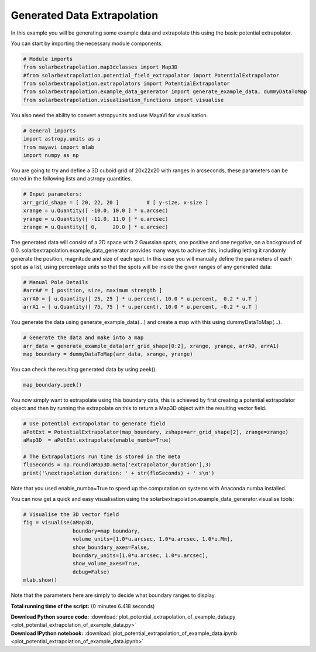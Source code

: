 

.. _sphx_glr_auto_examples_plot_potential_extrapolation_of_example_data.py:


============================
Generated Data Extrapolation
============================

In this example you will be generating some example data and extrapolate this
using the basic potential extrapolator.

You can start by importing the necessary module components.


.. code-block:: python


    # Module imports
    from solarbextrapolation.map3dclasses import Map3D
    #from solarbextrapolation.potential_field_extrapolator import PotentialExtrapolator
    from solarbextrapolation.extrapolators import PotentialExtrapolator
    from solarbextrapolation.example_data_generator import generate_example_data, dummyDataToMap
    from solarbextrapolation.visualisation_functions import visualise







You also need the ability to convert astropyunits and use MayaVi for
visualisation.


.. code-block:: python


    # General imports
    import astropy.units as u
    from mayavi import mlab
    import numpy as np







You are going to try and define a 3D cuboid grid of 20x22x20 with ranges in
arcseconds, these parameters can be stored in the following lists and astropy
quantities.


.. code-block:: python


    # Input parameters:
    arr_grid_shape = [ 20, 22, 20 ]         # [ y-size, x-size ]
    xrange = u.Quantity([ -10.0, 10.0 ] * u.arcsec)
    yrange = u.Quantity([ -11.0, 11.0 ] * u.arcsec)
    zrange = u.Quantity([ 0,     20.0 ] * u.arcsec)







The generated data will consist of a 2D space with 2 Gaussian spots, one
positive and one negative, on a background of 0.0.
solarbextrapolation.example_data_generator provides many ways to achieve this,
including letting it randomly generate the position, magnitude and size of
each spot.
In this case you will manually define the parameters of each spot as a list,
using percentage units so that the spots will be inside the given ranges of
any generated data:


.. code-block:: python


    # Manual Pole Details
    #arrA# = [ position, size, maximum strength ]
    arrA0 = [ u.Quantity([ 25, 25 ] * u.percent), 10.0 * u.percent,  0.2 * u.T ]
    arrA1 = [ u.Quantity([ 75, 75 ] * u.percent), 10.0 * u.percent, -0.2 * u.T ]







You generate the data using generate_example_data(...) and create a map with
this using dummyDataToMap(...).


.. code-block:: python


    # Generate the data and make into a map
    arr_data = generate_example_data(arr_grid_shape[0:2], xrange, yrange, arrA0, arrA1)
    map_boundary = dummyDataToMap(arr_data, xrange, yrange)







You can check the resulting generated data by using peek().


.. code-block:: python

    map_boundary.peek()




.. image:: /auto_examples\images\sphx_glr_plot_potential_extrapolation_of_example_data_001.png
    :align: center




You now simply want to extrapolate using this boundary data, this is achieved
by first creating a potential extrapolator object and then by running the
extrapolate on this to return a Map3D object with the resulting vector field.


.. code-block:: python


    # Use potential extrapolator to generate field
    aPotExt = PotentialExtrapolator(map_boundary, zshape=arr_grid_shape[2], zrange=zrange)
    aMap3D  = aPotExt.extrapolate(enable_numba=True)

    # The Extrapolations run time is stored in the meta
    floSeconds = np.round(aMap3D.meta['extrapolator_duration'],3)
    print('\nextrapolation duration: ' + str(floSeconds) + ' s\n')





.. rst-class:: sphx-glr-script-out

 Out::

      True

    extrapolation duration: 1.657 s


Note that you used enable_numba=True to speed up the computation on systems
with Anaconda numba installed.

You can now get a quick and easy visualisation using the
solarbextrapolation.example_data_generator.visualise tools:


.. code-block:: python


    # Visualise the 3D vector field
    fig = visualise(aMap3D,
                    boundary=map_boundary,
                    volume_units=[1.0*u.arcsec, 1.0*u.arcsec, 1.0*u.Mm],
                    show_boundary_axes=False,
                    boundary_units=[1.0*u.arcsec, 1.0*u.arcsec],
                    show_volume_axes=True,
                    debug=False)
    mlab.show()



.. image:: /auto_examples\images\sphx_glr_plot_potential_extrapolation_of_example_data_000.png
    :align: center


.. rst-class:: sphx-glr-script-out

 Out::

      shape: (20L, 22L, 20L, 3L)


Note that the parameters here are simply to decide what boundary ranges
to display.

**Total running time of the script:**
(0 minutes 6.418 seconds)



.. container:: sphx-glr-download

    **Download Python source code:** :download:`plot_potential_extrapolation_of_example_data.py <plot_potential_extrapolation_of_example_data.py>`


.. container:: sphx-glr-download

    **Download IPython notebook:** :download:`plot_potential_extrapolation_of_example_data.ipynb <plot_potential_extrapolation_of_example_data.ipynb>`
